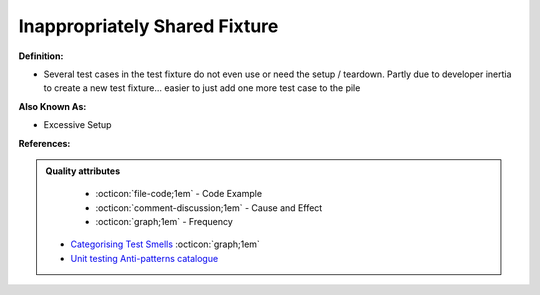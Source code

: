 Inappropriately Shared Fixture
^^^^^
**Definition:**

* Several test cases in the test fixture do not even use or need the setup / teardown. Partly due to developer inertia to create a new test fixture... easier to just add one more test case to the pile

**Also Known As:**

* Excessive Setup

**References:**

.. admonition:: Quality attributes

    * :octicon:`file-code;1em` -  Code Example
    * :octicon:`comment-discussion;1em` -  Cause and Effect
    * :octicon:`graph;1em` -  Frequency

 * `Categorising Test Smells <https://citeseerx.ist.psu.edu/viewdoc/download?doi=10.1.1.696.5180&rep=rep1&type=pdf>`_ :octicon:`graph;1em`
 * `Unit testing Anti-patterns catalogue <https://stackoverflow.com/questions/333682/unit-testing-anti-patterns-catalogue>`_

